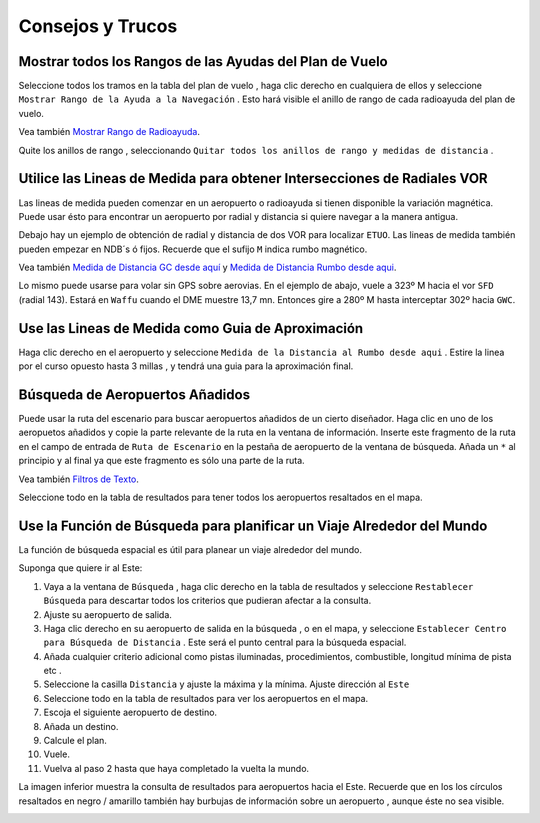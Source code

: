 .. _tips-and-tricks:

Consejos y Trucos
-----------------

.. _tips-and-tricks-navaid-range:

Mostrar todos los Rangos de las Ayudas del Plan de Vuelo
~~~~~~~~~~~~~~~~~~~~~~~~~~~~~~~~~~~~~~~~~~~~~~~~~~~~~~~~

Seleccione todos los tramos en la tabla del plan de vuelo , haga clic
derecho en cualquiera de ellos y seleccione
``Mostrar Rango de la Ayuda a la Navegación`` |Show Navaid Range|. Esto
hará visible el anillo de rango de cada radioayuda del plan de vuelo.

Vea también `Mostrar Rango de
Radioayuda <MAPDISPLAY.html#show-navaid-range>`__.

Quite los anillos de rango , seleccionando
``Quitar todos los anillos de rango y medidas de distancia`` |Remove all
Range Rings and Distance Measurements|.

|Range Rings|

.. _tips-and-tricks-vor-radials:

Utilice las Lineas de Medida para obtener Intersecciones de Radiales VOR
~~~~~~~~~~~~~~~~~~~~~~~~~~~~~~~~~~~~~~~~~~~~~~~~~~~~~~~~~~~~~~~~~~~~~~~~

Las lineas de medida pueden comenzar en un aeropuerto o radioayuda si
tienen disponible la variación magnética. Puede usar ésto para encontrar
un aeropuerto por radial y distancia si quiere navegar a la manera
antigua.

Debajo hay un ejemplo de obtención de radial y distancia de dos VOR para
localizar ``ETUO``. Las lineas de medida también pueden empezar en NDB´s
ó fijos. Recuerde que el sufijo ``M`` indica rumbo magnético.

Vea también `Medida de Distancia GC desde
aquí <MAPDISPLAY.html#measure-gc-distance-from-here>`__ y `Medida de
Distancia Rumbo desde
aqui <MAPDISPLAY.html#measure-rhumb-distance-from-here>`__.

|VOR Radials|

Lo mismo puede usarse para volar sin GPS sobre aerovias. En el ejemplo
de abajo, vuele a 323º M hacia el vor ``SFD`` (radial 143). Estará en
``Waffu`` cuando el DME muestre 13,7 mn. Entonces gire a 280º M hasta
interceptar 302º hacia ``GWC``.

|VOR Airways|

.. _tips-and-tricks-approach-guidance:

Use las Lineas de Medida como Guia de Aproximación
~~~~~~~~~~~~~~~~~~~~~~~~~~~~~~~~~~~~~~~~~~~~~~~~~~

Haga clic derecho en el aeropuerto y seleccione
``Medida de la Distancia al Rumbo desde aqui`` |Measure Rhumb Distance
from here|. Estire la linea por el curso opuesto hasta 3 millas , y
tendrá una guia para la aproximación final.

|Approach Guidance|

.. _tips-and-tricks-addon-airports:

Búsqueda de Aeropuertos Añadidos
~~~~~~~~~~~~~~~~~~~~~~~~~~~~~~~~

Puede usar la ruta del escenario para buscar aeropuertos añadidos de un
cierto diseñador. Haga clic en uno de los aeropuetos añadidos y copie la
parte relevante de la ruta en la ventana de información. Inserte este
fragmento de la ruta en el campo de entrada de ``Ruta de Escenario`` en
la pestaña de aeropuerto de la ventana de búsqueda. Añada un ``*`` al
principio y al final ya que este fragmento es sólo una parte de la ruta.

Vea también `Filtros de Texto <SEARCH.html#text-filters>`__.

Seleccione todo en la tabla de resultados para tener todos los
aeropuertos resaltados en el mapa.

|Search Add-On|

.. _tips-and-tricks-rtw:

Use la Función de Búsqueda para planificar un Viaje Alrededor del Mundo
~~~~~~~~~~~~~~~~~~~~~~~~~~~~~~~~~~~~~~~~~~~~~~~~~~~~~~~~~~~~~~~~~~~~~~~

La función de búsqueda espacial es útil para planear un viaje alrededor
del mundo.

Suponga que quiere ir al Este:

#. Vaya a la ventana de ``Búsqueda`` , haga clic derecho en la tabla de
   resultados y seleccione ``Restablecer Búsqueda`` |Reset Search| para
   descartar todos los criterios que pudieran afectar a la consulta.
#. Ajuste su aeropuerto de salida.
#. Haga clic derecho en su aeropuerto de salida en la búsqueda , o en el
   mapa, y seleccione ``Establecer Centro para Búsqueda de Distancia``
   |Set Center for Distance Search|. Este será el punto central para la
   búsqueda espacial.
#. Añada cualquier criterio adicional como pistas iluminadas,
   procedimientos, combustible, longitud mínima de pista etc .
#. Seleccione la casilla ``Distancia`` y ajuste la máxima y la mínima.
   Ajuste dirección al ``Este``
#. Seleccione todo en la tabla de resultados para ver los aeropuertos en
   el mapa.
#. Escoja el siguiente aeropuerto de destino.
#. Añada un destino.
#. Calcule el plan.
#. Vuele.
#. Vuelva al paso 2 hasta que haya completado la vuelta la mundo.

La imagen inferior muestra la consulta de resultados para aeropuertos
hacia el Este. Recuerde que en los los círculos resaltados en negro /
amarillo también hay burbujas de información sobre un aeropuerto ,
aunque éste no sea visible.

|Approach Guidance|

.. |Show Navaid Range| image:: ../images/icon_navrange.png
.. |Remove all Range Rings and Distance Measurements| image:: ../images/icon_rangeringsoff.png
.. |Range Rings| image:: ../images/tutorial_tipsrangerings.jpg
.. |VOR Radials| image:: ../images/tutorial_tipvor.jpg
.. |VOR Airways| image:: ../images/tutorial_tipvorairway.jpg
.. |Measure Rhumb Distance from here| image:: ../images/icon_distancemeasurerhumb.png
.. |Approach Guidance| image:: ../images/tutorial_tipsapproach.jpg
.. |Search Add-On| image:: ../images/tutorial_tipscenery.jpg
.. |Reset Search| image:: ../images/icon_clear.png
.. |Set Center for Distance Search| image:: ../images/icon_mark.png
.. |Approach Guidance| image:: ../images/tutorial_tiprtw.jpg

